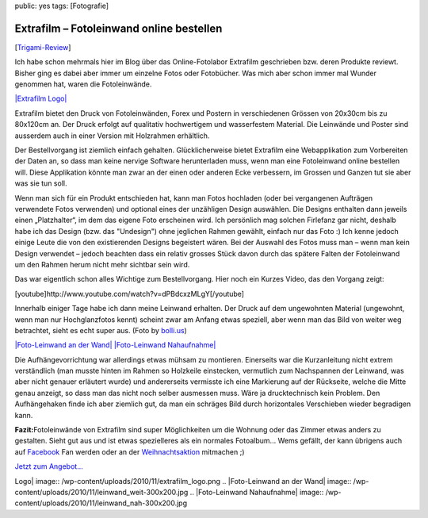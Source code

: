 public: yes
tags: [Fotografie]

Extrafilm – Fotoleinwand online bestellen
=========================================

[`Trigami-Review <http://www.trigami.com/?blog=http://blog.ich-wars-nicht.ch/>`_\ ]

Ich habe schon mehrmals hier im Blog über das Online-Fotolabor Extrafilm
geschrieben bzw. deren Produkte reviewt. Bisher ging es dabei aber immer
um einzelne Fotos oder Fotobücher. Was mich aber schon immer mal Wunder
genommen hat, waren die Fotoleinwände.

`|Extrafilm Logo| <http://extrafilm.ch/>`_

Extrafilm bietet den Druck von Fotoleinwänden, Forex und Postern in
verschiedenen Grössen von 20x30cm bis zu 80x120cm an. Der Druck erfolgt
auf qualitativ hochwertigem und wasserfestem Material. Die Leinwände und
Poster sind ausserdem auch in einer Version mit Holzrahmen erhältlich.

Der Bestellvorgang ist ziemlich einfach gehalten. Glücklicherweise
bietet Extrafilm eine Webapplikation zum Vorbereiten der Daten an, so
dass man keine nervige Software herunterladen muss, wenn man eine
Fotoleinwand online bestellen will. Diese Applikation könnte man zwar an
der einen oder anderen Ecke verbessern, im Grossen und Ganzen tut sie
aber was sie tun soll.

Wenn man sich für ein Produkt entschieden hat, kann man Fotos hochladen
(oder bei vergangenen Aufträgen verwendete Fotos verwenden) und optional
eines der unzähligen Design auswählen. Die Designs enthalten dann
jeweils einen „Platzhalter“, im dem das eigene Foto erscheinen wird. Ich
persönlich mag solchen Firlefanz gar nicht, deshalb habe ich das Design
(bzw. das "Undesign") ohne jeglichen Rahmen gewählt, einfach nur das
Foto :) Ich kenne jedoch einige Leute die von den existierenden Designs
begeistert wären. Bei der Auswahl des Fotos muss man – wenn man kein
Design verwendet – jedoch beachten dass ein relativ grosses Stück davon
durch das spätere Falten der Fotoleinwand um den Rahmen herum nicht mehr
sichtbar sein wird.

Das war eigentlich schon alles Wichtige zum Bestellvorgang. Hier noch
ein Kurzes Video, das den Vorgang zeigt:

[youtube]http://www.youtube.com/watch?v=dPBdcxzMLgY[/youtube]

Innerhalb einiger Tage habe ich dann meine Leinwand erhalten. Der Druck
auf dem ungewohnten Material (ungewohnt, wenn man nur Hochglanzfotos
kennt) scheint zwar am Anfang etwas speziell, aber wenn man das Bild von
weiter weg betrachtet, sieht es echt super aus. (Foto by
`bolli.us <http://bolli.us>`_)

`|Foto-Leinwand an der
Wand| </wp-content/uploads/2010/11/leinwand_weit.jpg>`_ `|Foto-Leinwand
Nahaufnahme| </wp-content/uploads/2010/11/leinwand_nah.jpg>`_

Die Aufhängevorrichtung war allerdings etwas mühsam zu montieren.
Einerseits war die Kurzanleitung nicht extrem verständlich (man musste
hinten im Rahmen so Holzkeile einstecken, vermutlich zum Nachspannen der
Leinwand, was aber nicht genauer erläutert wurde) und andererseits
vermisste ich eine Markierung auf der Rückseite, welche die Mitte genau
anzeigt, so dass man das nicht noch selber ausmessen muss. Wäre ja
drucktechnisch kein Problem. Den Aufhängehaken finde ich aber ziemlich
gut, da man ein schräges Bild durch horizontales Verschieben wieder
begradigen kann.

**Fazit:**\ Fotoleinwände von Extrafilm sind super Möglichkeiten um die
Wohnung oder das Zimmer etwas anders zu gestalten. Sieht gut aus und ist
etwas spezielleres als ein normales Fotoalbum... Wems gefällt, der kann
übrigens auch auf
`Facebook <http://www.facebook.com/pages/Extrafilmch/77609805894>`_ Fan
werden oder an der `Weihnachtsaktion <http://www.extrafilm.ch/>`_
mitmachen ;)

`Jetzt zum
Angebot... <http://www.extrafilm.ch/produkte/foto-leinwand-forex-und-fotocollage>`_

.. |Extrafilm
Logo| image:: /wp-content/uploads/2010/11/extrafilm_logo.png
.. |Foto-Leinwand an der
Wand| image:: /wp-content/uploads/2010/11/leinwand_weit-300x200.jpg
.. |Foto-Leinwand
Nahaufnahme| image:: /wp-content/uploads/2010/11/leinwand_nah-300x200.jpg

